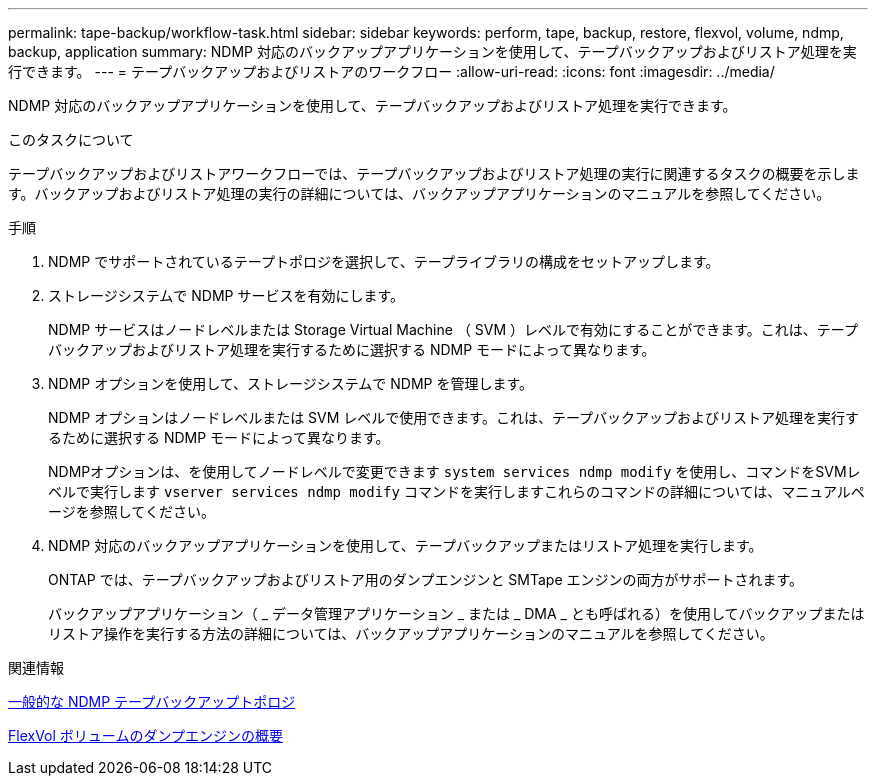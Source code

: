 ---
permalink: tape-backup/workflow-task.html 
sidebar: sidebar 
keywords: perform, tape, backup, restore, flexvol, volume, ndmp, backup, application 
summary: NDMP 対応のバックアップアプリケーションを使用して、テープバックアップおよびリストア処理を実行できます。 
---
= テープバックアップおよびリストアのワークフロー
:allow-uri-read: 
:icons: font
:imagesdir: ../media/


[role="lead"]
NDMP 対応のバックアップアプリケーションを使用して、テープバックアップおよびリストア処理を実行できます。

.このタスクについて
テープバックアップおよびリストアワークフローでは、テープバックアップおよびリストア処理の実行に関連するタスクの概要を示します。バックアップおよびリストア処理の実行の詳細については、バックアップアプリケーションのマニュアルを参照してください。

.手順
. NDMP でサポートされているテープトポロジを選択して、テープライブラリの構成をセットアップします。
. ストレージシステムで NDMP サービスを有効にします。
+
NDMP サービスはノードレベルまたは Storage Virtual Machine （ SVM ）レベルで有効にすることができます。これは、テープバックアップおよびリストア処理を実行するために選択する NDMP モードによって異なります。

. NDMP オプションを使用して、ストレージシステムで NDMP を管理します。
+
NDMP オプションはノードレベルまたは SVM レベルで使用できます。これは、テープバックアップおよびリストア処理を実行するために選択する NDMP モードによって異なります。

+
NDMPオプションは、を使用してノードレベルで変更できます `system services ndmp modify` を使用し、コマンドをSVMレベルで実行します `vserver services ndmp modify` コマンドを実行しますこれらのコマンドの詳細については、マニュアルページを参照してください。

. NDMP 対応のバックアップアプリケーションを使用して、テープバックアップまたはリストア処理を実行します。
+
ONTAP では、テープバックアップおよびリストア用のダンプエンジンと SMTape エンジンの両方がサポートされます。

+
バックアップアプリケーション（ _ データ管理アプリケーション _ または _ DMA _ とも呼ばれる）を使用してバックアップまたはリストア操作を実行する方法の詳細については、バックアップアプリケーションのマニュアルを参照してください。



.関連情報
xref:common-ndmp-topologies-reference.adoc[一般的な NDMP テープバックアップトポロジ]

xref:data-backup-dump-concept.adoc[FlexVol ボリュームのダンプエンジンの概要]
